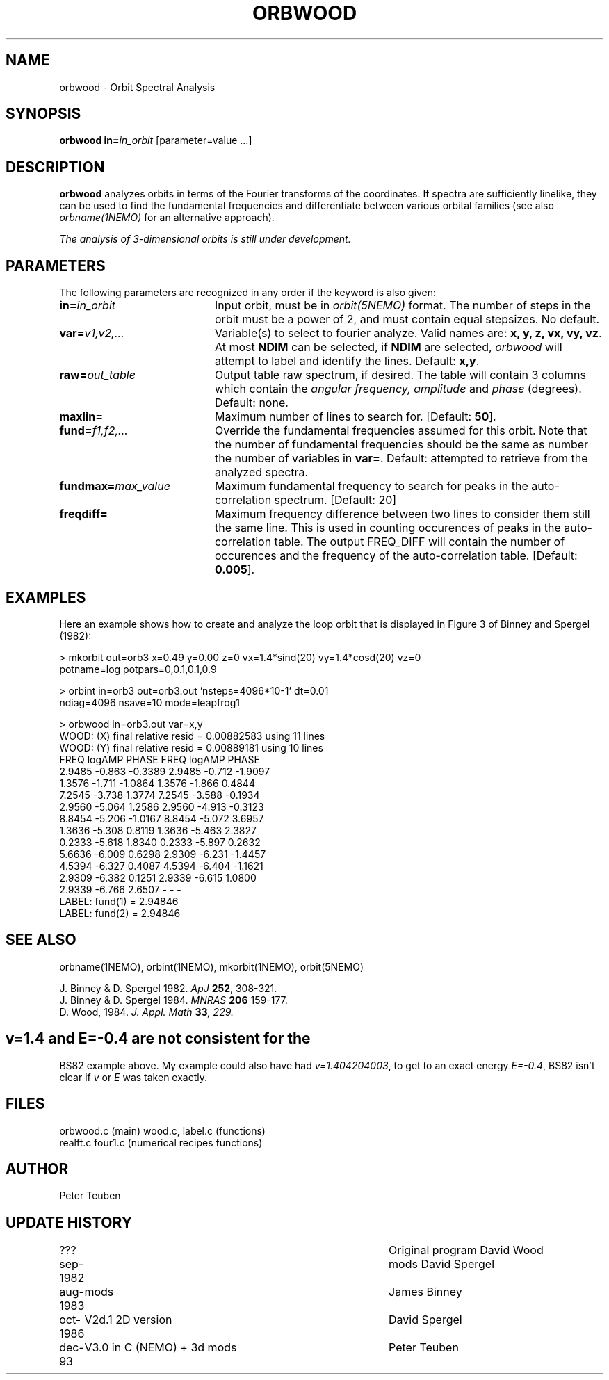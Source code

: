 .TH ORBWOOD 1NEMO "2 February 1994"
.SH NAME
orbwood \- Orbit Spectral Analysis 
.SH SYNOPSIS
\fBorbwood\fP \fBin=\fP\fIin_orbit\fP [parameter=value ...]
.SH DESCRIPTION
\fBorbwood\fP analyzes orbits in terms of the
Fourier transforms of the coordinates. If spectra 
are sufficiently linelike, they can be used to find the
fundamental frequencies and differentiate between various
orbital families (see also \fIorbname(1NEMO)\fP for an 
alternative approach).
.PP
\fIThe analysis of 3-dimensional orbits is still under development.\fP
.SH PARAMETERS
The following parameters are recognized in any order if the keyword
is also given:
.TP 20
\fBin=\fP\fIin_orbit\fP
Input orbit, must be in \fIorbit(5NEMO)\fP format. The number of steps
in the orbit must be a power of 2, and must contain equal stepsizes.
No default.
.TP
\fBvar=\fP\fIv1,v2,...\fP
Variable(s) to select to fourier analyze. Valid names are:
\fBx, y, z, vx, vy, vz\fP. 
At most \fBNDIM\fP can be selected, if \fBNDIM\fP are selected,
\fIorbwood\fP will attempt to label and identify the lines.
Default: \fBx,y\fP.
.TP
\fBraw=\fP\fIout_table\fP
Output table raw spectrum, if desired. The table will contain
3 columns which contain the
\fIangular frequency, amplitude\fP  and \fIphase\fP (degrees).
Default: none.
.TP
\fBmaxlin=\fP
Maximum number of lines to search for. 
[Default: \fB50\fP].
.TP
\fBfund=\fP\fIf1,f2,...\fP
Override the fundamental frequencies assumed for this orbit. Note
that the number of fundamental frequencies should be the same
as number the number of variables in \fBvar=\fP.
Default: attempted to retrieve from the analyzed spectra.
.TP
\fBfundmax=\fP\fImax_value\fP
Maximum fundamental frequency to search for peaks in the auto-
correlation spectrum. [Default: 20\fP] 
.TP
\fBfreqdiff=\fP
Maximum frequency difference between two lines to consider them
still the same line. This is used in counting occurences of
peaks in the auto-correlation table. The output FREQ_DIFF will 
contain the number of occurences and the frequency of the
auto-correlation table.
[Default: \fB0.005\fP].
.SH EXAMPLES
Here an example shows how to create and analyze 
the loop orbit that is displayed
in Figure 3 of Binney and Spergel (1982):
.nf


> mkorbit out=orb3 x=0.49 y=0.00 z=0 vx=1.4*sind(20) vy=1.4*cosd(20) vz=0 
        potname=log potpars=0,0.1,0.1,0.9

> orbint in=orb3 out=orb3.out 'nsteps=4096*10-1' dt=0.01
        ndiag=4096 nsave=10 mode=leapfrog1

> orbwood in=orb3.out var=x,y
WOOD: (X) final relative resid = 0.00882583 using 11 lines
WOOD: (Y) final relative resid = 0.00889181 using 10 lines
      FREQ logAMP   PHASE       FREQ logAMP   PHASE 
    2.9485 -0.863 -0.3389     2.9485 -0.712 -1.9097 
    1.3576 -1.711 -1.0864     1.3576 -1.866  0.4844 
    7.2545 -3.738  1.3774     7.2545 -3.588 -0.1934 
    2.9560 -5.064  1.2586     2.9560 -4.913 -0.3123 
    8.8454 -5.206 -1.0167     8.8454 -5.072  3.6957 
    1.3636 -5.308  0.8119     1.3636 -5.463  2.3827 
    0.2333 -5.618  1.8340     0.2333 -5.897  0.2632 
    5.6636 -6.009  0.6298     2.9309 -6.231 -1.4457 
    4.5394 -6.327  0.4087     4.5394 -6.404 -1.1621 
    2.9309 -6.382  0.1251     2.9339 -6.615  1.0800 
    2.9339 -6.766  2.6507          -      -       - 
LABEL: fund(1) = 2.94846
LABEL: fund(2) = 2.94846

.fi
.SH SEE ALSO
orbname(1NEMO), orbint(1NEMO), mkorbit(1NEMO), orbit(5NEMO)
.PP
.nf
J. Binney & D. Spergel 1982. \fIApJ\fP \fB252\fP, 308-321.
J. Binney & D. Spergel 1984. \fI MNRAS\fP \fB206\fP 159-177.
D. Wood, 1984. \fI J. Appl. Math\fP \fB33\fI, 229.
.fi
.SH
\fIv=1.4\fP and \fIE=-0.4\fP are not consistent for the
BS82 example above.
My example could also have had \fIv=1.404204003\fP, to get to an 
exact energy \fIE=-0.4\fP, BS82 isn't clear if \fIv\fP or
\fIE\fP was taken exactly.
.SH FILES
.nf
orbwood.c (main) wood.c, label.c (functions)
realft.c four1.c (numerical recipes functions)
.fi
.SH AUTHOR
Peter Teuben
.SH UPDATE HISTORY
.nf
.ta +1.0i +4.0i
???          	Original program          	David Wood
sep-1982      	mods                    	David Spergel
aug-1983	mods                    	James Binney
oct-1986	V2d.1 2D version        	David Spergel
dec-93   	V3.0 in C (NEMO) + 3d mods	Peter Teuben
.fi

